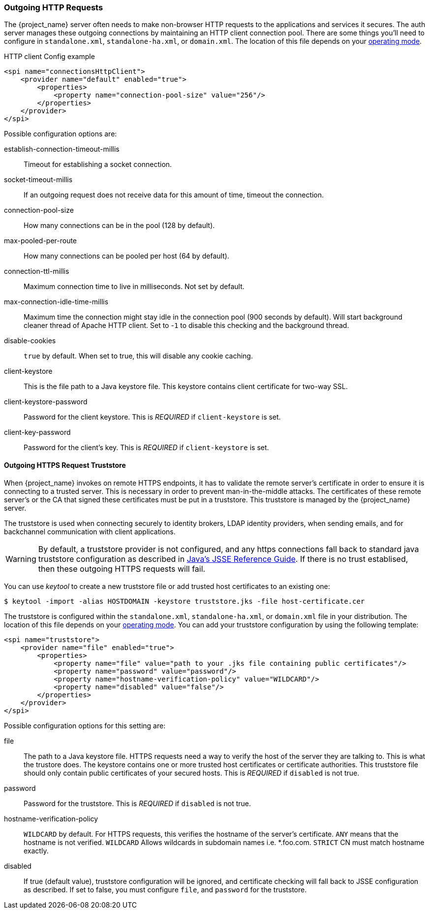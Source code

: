 
=== Outgoing HTTP Requests

The {project_name} server often needs to make non-browser HTTP requests to the applications and services it secures.
The auth server manages these outgoing connections by maintaining an HTTP client connection pool.  There are some things
you'll need to configure in `standalone.xml`, `standalone-ha.xml`, or `domain.xml`.  The location of this file 
depends on your <<_operating-mode, operating mode>>. 

.HTTP client Config example
[source,xml]
----
<spi name="connectionsHttpClient">
    <provider name="default" enabled="true">
        <properties>
            <property name="connection-pool-size" value="256"/>
        </properties>
    </provider>
</spi>
----
Possible configuration options are:

establish-connection-timeout-millis::
  Timeout for establishing a socket connection.

socket-timeout-millis::
  If an outgoing request does not receive data for this amount of time, timeout the connection.

connection-pool-size::
  How many connections can be in the pool (128 by default).

max-pooled-per-route::
  How many connections can be pooled per host (64 by default).

connection-ttl-millis::
  Maximum connection time to live in milliseconds.
  Not set by default.

max-connection-idle-time-millis::
  Maximum time the connection might stay idle in the connection pool (900 seconds by default). Will start background cleaner thread of Apache HTTP client.
  Set to -`1` to disable this checking and the background thread.

disable-cookies::
  `true` by default.
  When set to true, this will disable any cookie caching.

client-keystore::
  This is the file path to a Java keystore file.
  This keystore contains client certificate for two-way SSL.

client-keystore-password::
  Password for the client keystore.
  This is _REQUIRED_ if `client-keystore` is set.

client-key-password::
  Password for the client's key.
  This is _REQUIRED_ if `client-keystore` is set.

[[_truststore]]
==== Outgoing HTTPS Request Truststore

When {project_name} invokes on remote HTTPS endpoints, it has to validate the remote server's certificate in order to ensure it is connecting to a trusted server.
This is necessary in order to prevent man-in-the-middle attacks.  The certificates of these remote server's or the CA that signed these
certificates must be put in a truststore.  This truststore is managed by the {project_name} server.

The truststore is used when connecting securely to identity brokers, LDAP identity providers, when sending emails, and for backchannel communication with client applications.

WARNING:  By default, a truststore provider is not configured, and any https connections fall back to standard java truststore configuration as described in
          https://docs.oracle.com/javase/8/docs/technotes/guides/security/jsse/JSSERefGuide.html[Java's JSSE Reference Guide].  If there is no trust
          establised, then these outgoing HTTPS requests will fail.

You can use _keytool_ to create a new truststore file or add trusted host certificates to an existing one:

[source]
----

$ keytool -import -alias HOSTDOMAIN -keystore truststore.jks -file host-certificate.cer
----

The truststore is configured within the `standalone.xml`, 
`standalone-ha.xml`, or `domain.xml` file in your distribution.  The location of this file 
depends on your <<_operating-mode, operating mode>>. 
You can add your truststore configuration by using the following template:

[source,xml]
----
<spi name="truststore">
    <provider name="file" enabled="true">
        <properties>
            <property name="file" value="path to your .jks file containing public certificates"/>
            <property name="password" value="password"/>
            <property name="hostname-verification-policy" value="WILDCARD"/>
            <property name="disabled" value="false"/>
        </properties>
    </provider>
</spi>

----

Possible configuration options for this setting are:

file::
  The path to a Java keystore file.
  HTTPS requests need a way to verify the host of the server they are talking to.
  This is what the trustore does.
  The keystore contains one or more trusted host certificates or certificate authorities.
  This truststore file should only contain public certificates of your secured hosts.
  This is _REQUIRED_ if `disabled` is not true.

password::
  Password for the truststore.
  This is _REQUIRED_ if `disabled` is not true.

hostname-verification-policy::
  `WILDCARD` by default.
  For HTTPS requests, this verifies the hostname of the server's certificate.
   `ANY` means that the hostname is not verified. `WILDCARD` Allows wildcards in subdomain names i.e.
  *.foo.com. `STRICT` CN must match hostname exactly.

disabled::
  If true (default value), truststore configuration will be ignored, and certificate checking will fall back to JSSE configuration as described.
  If set to false, you must configure `file`, and `password` for the truststore.

